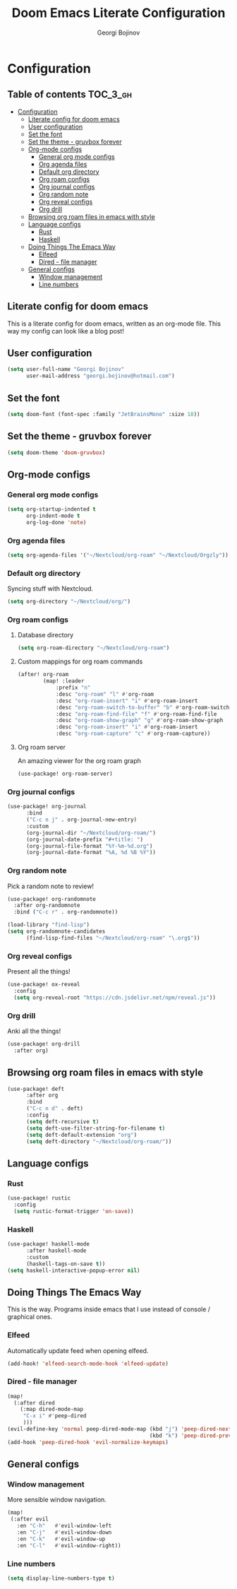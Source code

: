#+TITLE: Doom Emacs Literate Configuration
#+AUTHOR: Georgi Bojinov

* Configuration
** Table of contents :TOC_3_gh:
- [[#configuration][Configuration]]
  - [[#literate-config-for-doom-emacs][Literate config for doom emacs]]
  - [[#user-configuration][User configuration]]
  - [[#set-the-font][Set the font]]
  - [[#set-the-theme---gruvbox-forever][Set the theme - gruvbox forever]]
  - [[#org-mode-configs][Org-mode configs]]
    - [[#general-org-mode-configs][General org mode configs]]
    - [[#org-agenda-files][Org agenda files]]
    - [[#default-org-directory][Default org directory]]
    - [[#org-roam-configs][Org roam configs]]
    - [[#org-journal-configs][Org journal configs]]
    - [[#org-random-note][Org random note]]
    - [[#org-reveal-configs][Org reveal configs]]
    - [[#org-drill][Org drill]]
  - [[#browsing-org-roam-files-in-emacs-with-style][Browsing org roam files in emacs with style]]
  - [[#language-configs][Language configs]]
    - [[#rust][Rust]]
    - [[#haskell][Haskell]]
  - [[#doing-things-the-emacs-way][Doing Things The Emacs Way]]
    - [[#elfeed][Elfeed]]
    - [[#dired---file-manager][Dired - file manager]]
  - [[#general-configs][General configs]]
    - [[#window-management][Window management]]
    - [[#line-numbers][Line numbers]]

** Literate config for doom emacs
This is a literate config for doom emacs, written as an org-mode file.
This way my config can look like a blog post!

** User configuration
#+begin_src emacs-lisp :tangle yes
(setq user-full-name "Georgi Bojinov"
      user-mail-address "georgi.bojinov@hotmail.com")
#+end_src

** Set the font
#+begin_src emacs-lisp :tangle yes
(setq doom-font (font-spec :family "JetBrainsMono" :size 18))
#+end_src

** Set the theme - gruvbox forever
#+begin_src emacs-lisp :tangle yes
(setq doom-theme 'doom-gruvbox)
#+end_src

** Org-mode configs
*** General org mode configs
#+begin_src emacs-lisp :tangle yes
(setq org-startup-indented t
      org-indent-mode t
      org-log-done 'note)
#+end_src
*** Org agenda files
#+begin_src emacs-lisp :tangle yes
(setq org-agenda-files '("~/Nextcloud/org-roam" "~/Nextcloud/Orgzly"))
#+end_src
*** Default org directory
Syncing stuff with Nextcloud.
#+begin_src emacs-lisp :tangle yes
(setq org-directory "~/Nextcloud/org/")
#+end_src
*** Org roam configs
**** Database directory
#+begin_src emacs-lisp :tangle yes
(setq org-roam-directory "~/Nextcloud/org-roam")
#+end_src
**** Custom mappings for org roam commands
#+begin_src emacs-lisp :tangle yes
(after! org-roam
        (map! :leader
            :prefix "n"
            :desc "org-roam" "l" #'org-roam
            :desc "org-roam-insert" "i" #'org-roam-insert
            :desc "org-roam-switch-to-buffer" "b" #'org-roam-switch-to-buffer
            :desc "org-roam-find-file" "f" #'org-roam-find-file
            :desc "org-roam-show-graph" "g" #'org-roam-show-graph
            :desc "org-roam-insert" "i" #'org-roam-insert
            :desc "org-roam-capture" "c" #'org-roam-capture))
#+end_src

**** Org roam server
An amazing viewer for the org roam graph
#+begin_src emacs-lisp :tangle yes
(use-package! org-roam-server)
#+end_src
*** Org journal configs
#+begin_src emacs-lisp :tangle yes
(use-package! org-journal
      :bind
      ("C-c n j" . org-journal-new-entry)
      :custom
      (org-journal-dir "~/Nextcloud/org-roam/")
      (org-journal-date-prefix "#+title: ")
      (org-journal-file-format "%Y-%m-%d.org")
      (org-journal-date-format "%A, %d %B %Y"))
#+end_src

*** Org random note
Pick a random note to review!
#+begin_src emacs-lisp :tangle yes
(use-package! org-randomnote
  :after org-randomnote
  :bind ("C-c r" . org-randomnote))

(load-library "find-lisp")
(setq org-randomnote-candidates
      (find-lisp-find-files "~/Nextcloud/org-roam" "\.org$"))
#+end_src
*** Org reveal configs
Present all the things!
#+begin_src emacs-lisp :tangle yes
(use-package! ox-reveal
  :config
  (setq org-reveal-root "https://cdn.jsdelivr.net/npm/reveal.js"))
#+end_src
*** Org drill
Anki all the things!
#+begin_src emacs-lisp :tangle yes
(use-package! org-drill
  :after org)
#+end_src
** Browsing org roam files in emacs with style
#+begin_src emacs-lisp :tangle yes
(use-package! deft
      :after org
      :bind
      ("C-c n d" . deft)
      :config
      (setq deft-recursive t)
      (setq deft-use-filter-string-for-filename t)
      (setq deft-default-extension "org")
      (setq deft-directory "~/Nextcloud/org-roam/"))
#+end_src

** Language configs
*** Rust
#+begin_src emacs-lisp :tangle yes
(use-package! rustic
  :config
  (setq rustic-format-trigger 'on-save))
#+end_src

*** Haskell
#+begin_src emacs-lisp :tangle yes
(use-package! haskell-mode
      :after haskell-mode
      :custom
      (haskell-tags-on-save t))
(setq haskell-interactive-popup-error nil)
#+end_src

** Doing Things The Emacs Way
This is the way. Programs inside emacs that I use instead of console / graphical ones.
*** Elfeed
Automatically update feed when opening elfeed.
#+begin_src emacs-lisp :tangle yes
(add-hook! 'elfeed-search-mode-hook 'elfeed-update)
#+end_src

*** Dired - file manager
#+begin_src emacs-lisp :tangle yes
(map!
  (:after dired
    (:map dired-mode-map
     "C-x i" #'peep-dired
     )))
(evil-define-key 'normal peep-dired-mode-map (kbd "j") 'peep-dired-next-file
                                             (kbd "k") 'peep-dired-prev-file)
(add-hook 'peep-dired-hook 'evil-normalize-keymaps)
#+end_src

** General configs
*** Window management
More sensible window navigation.
#+begin_src emacs-lisp :tangle yes
(map!
 (:after evil
   :en "C-h"   #'evil-window-left
   :en "C-j"   #'evil-window-down
   :en "C-k"   #'evil-window-up
   :en "C-l"   #'evil-window-right))
#+end_src

*** Line numbers
#+begin_src emacs-lisp :tangle yes
(setq display-line-numbers-type t)
#+end_src

